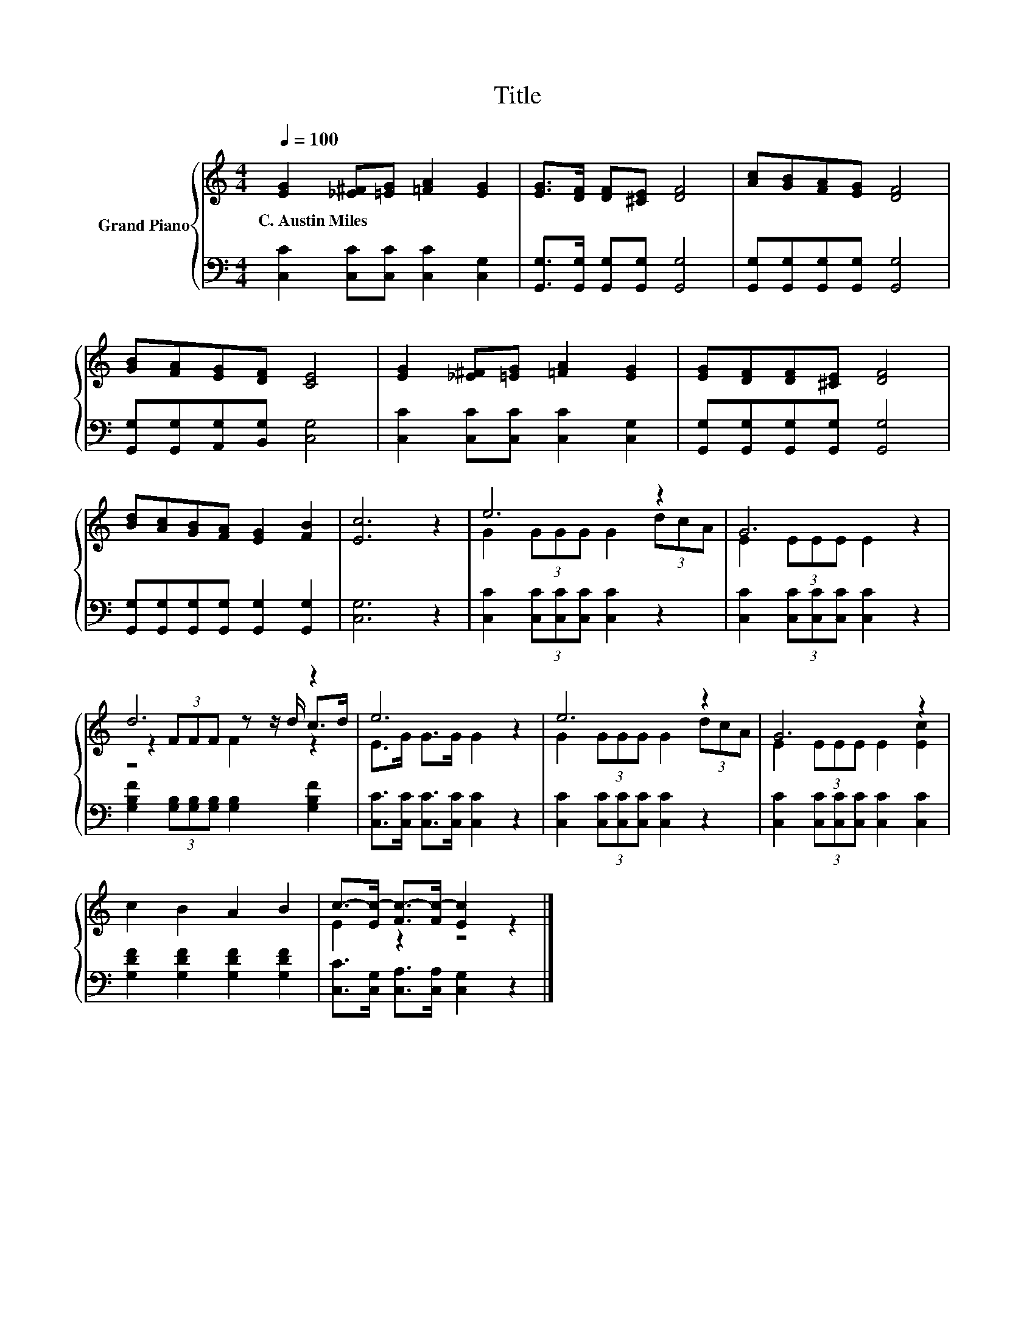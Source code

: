 X:1
T:Title
%%score { ( 1 3 4 ) | 2 }
L:1/8
Q:1/4=100
M:4/4
K:C
V:1 treble nm="Grand Piano"
V:3 treble 
V:4 treble 
V:2 bass 
V:1
 [EG]2 [_E^F][=EG] [=FA]2 [EG]2 | [EG]>[DF] [DF][^CE] [DF]4 | [Ac][GB][FA][EG] [DF]4 | %3
w: C.~Austin~Miles * * * *|||
 [GB][FA][EG][DF] [CE]4 | [EG]2 [_E^F][=EG] [=FA]2 [EG]2 | [EG][DF][DF][^CE] [DF]4 | %6
w: |||
 [Bd][Ac][GB][FA] [EG]2 [FB]2 | [Ec]6 z2 | e6 z2 | G6 z2 | d6 z2 | e6 z2 | e6 z2 | G6 z2 | %14
w: ||||||||
 c2 B2 A2 B2 | c->[Ec-] [Fc-]>[Fc-] [Ec]2 z2 |] %16
w: ||
V:2
 [C,C]2 [C,C][C,C] [C,C]2 [C,G,]2 | [G,,G,]>[G,,G,] [G,,G,][G,,G,] [G,,G,]4 | %2
 [G,,G,][G,,G,][G,,G,][G,,G,] [G,,G,]4 | [G,,G,][G,,G,][A,,G,][B,,G,] [C,G,]4 | %4
 [C,C]2 [C,C][C,C] [C,C]2 [C,G,]2 | [G,,G,][G,,G,][G,,G,][G,,G,] [G,,G,]4 | %6
 [G,,G,][G,,G,][G,,G,][G,,G,] [G,,G,]2 [G,,G,]2 | [C,G,]6 z2 | [C,C]2 (3[C,C][C,C][C,C] [C,C]2 z2 | %9
 [C,C]2 (3[C,C][C,C][C,C] [C,C]2 z2 | [G,B,F]2 (3[G,B,][G,B,][G,B,] [G,B,]2 [G,B,F]2 | %11
 [C,C]>[C,C] [C,C]>[C,C] [C,C]2 z2 | [C,C]2 (3[C,C][C,C][C,C] [C,C]2 z2 | %13
 [C,C]2 (3[C,C][C,C][C,C] [C,C]2 [C,C]2 | [G,DF]2 [G,DF]2 [G,DF]2 [G,DF]2 | %15
 [C,C]>[C,G,] [C,A,]>[C,A,] [C,G,]2 z2 |] %16
V:3
 x8 | x8 | x8 | x8 | x8 | x8 | x8 | x8 | G2 (3GGG G2 (3dcA | E2 (3EEE E2 z2 | %10
 z2 (3FFF z z/ d/ c>d | E>G G>G G2 z2 | G2 (3GGG G2 (3dcA | E2 (3EEE E2 [Ec]2 | x8 | E2 z2 z4 |] %16
V:4
 x8 | x8 | x8 | x8 | x8 | x8 | x8 | x8 | x8 | x8 | z4 F2 z2 | x8 | x8 | x8 | x8 | x8 |] %16

